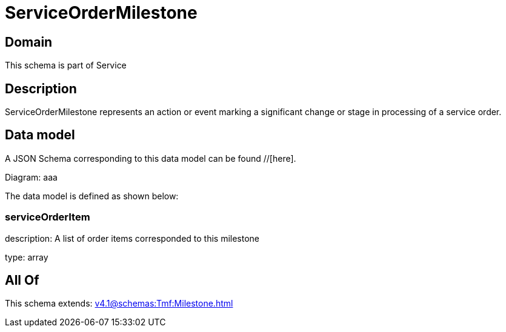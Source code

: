 = ServiceOrderMilestone

[#domain]
== Domain

This schema is part of Service

[#description]
== Description
ServiceOrderMilestone represents an action or event marking a significant change or stage in processing of a service order.


[#data_model]
== Data model

A JSON Schema corresponding to this data model can be found //[here].

Diagram:
aaa

The data model is defined as shown below:


=== serviceOrderItem
description: A list of order items corresponded to this milestone

type: array


[#all_of]
== All Of

This schema extends: xref:v4.1@schemas:Tmf:Milestone.adoc[]
